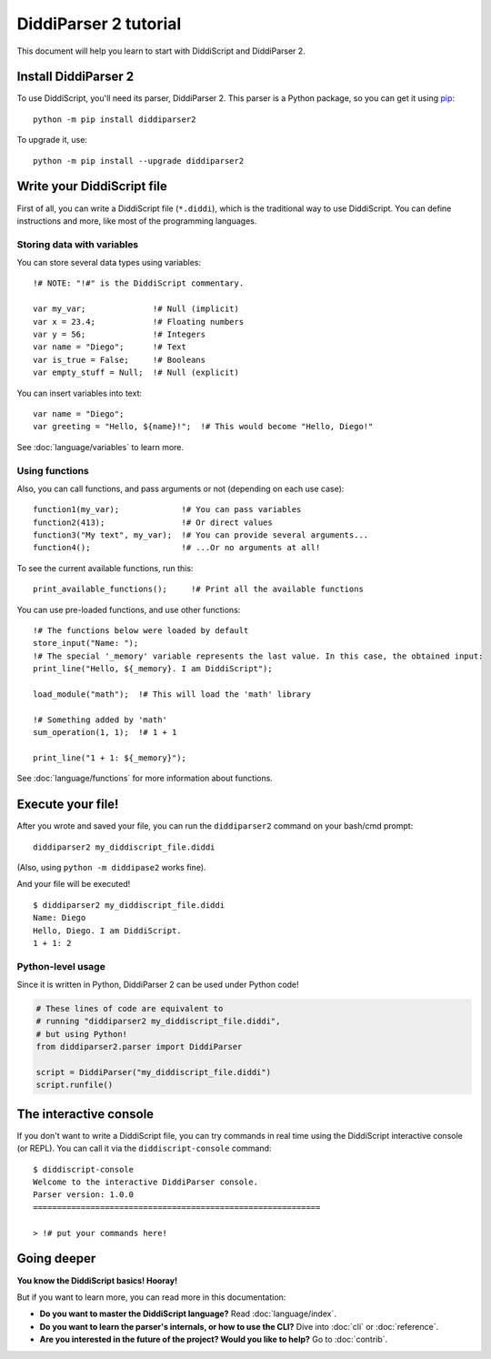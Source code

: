 .. _quickstart-tutorial:

DiddiParser 2 tutorial
======================

This document will help you learn to start with DiddiScript
and DiddiParser 2.

Install DiddiParser 2
---------------------

To use DiddiScript, you'll need its parser, DiddiParser 2. This parser
is a Python package, so you can get it using `pip <https://pip.pypa.io>`_:

::

    python -m pip install diddiparser2

To upgrade it, use:

::

    python -m pip install --upgrade diddiparser2

Write your DiddiScript file
---------------------------

First of all, you can write a DiddiScript file (``*.diddi``), which is
the traditional way to use DiddiScript. You can define instructions
and more, like most of the programming languages.

Storing data with variables
^^^^^^^^^^^^^^^^^^^^^^^^^^^

You can store several data types using variables:

::
    
    !# NOTE: "!#" is the DiddiScript commentary.

    var my_var;              !# Null (implicit)
    var x = 23.4;            !# Floating numbers
    var y = 56;              !# Integers
    var name = "Diego";      !# Text
    var is_true = False;     !# Booleans
    var empty_stuff = Null;  !# Null (explicit)

You can insert variables into text:

::

    var name = "Diego";
    var greeting = "Hello, ${name}!";  !# This would become "Hello, Diego!"
    
See :doc:`language/variables` to learn more.

Using functions
^^^^^^^^^^^^^^^

Also, you can call functions, and pass arguments or not (depending on each use case):

::

    function1(my_var);             !# You can pass variables
    function2(413);                !# Or direct values
    function3("My text", my_var);  !# You can provide several arguments...
    function4();                   !# ...Or no arguments at all!

To see the current available functions, run this:

::

    print_available_functions();     !# Print all the available functions

You can use pre-loaded functions, and use other functions:

::

    !# The functions below were loaded by default
    store_input("Name: ");
    !# The special '_memory' variable represents the last value. In this case, the obtained input:
    print_line("Hello, ${_memory}. I am DiddiScript");

    load_module("math");  !# This will load the 'math' library

    !# Something added by 'math'
    sum_operation(1, 1);  !# 1 + 1

    print_line("1 + 1: ${_memory}");

See :doc:`language/functions` for more information about functions.

Execute your file!
------------------

After you wrote and saved your file, you can run the ``diddiparser2`` command on your bash/cmd prompt:

::

    diddiparser2 my_diddiscript_file.diddi

(Also, using ``python -m diddipase2`` works fine).

And your file will be executed!

::

    $ diddiparser2 my_diddiscript_file.diddi
    Name: Diego
    Hello, Diego. I am DiddiScript.
    1 + 1: 2

Python-level usage
^^^^^^^^^^^^^^^^^^

Since it is written in Python, DiddiParser 2 can be used under Python code!

.. code-block:: python

    # These lines of code are equivalent to
    # running "diddiparser2 my_diddiscript_file.diddi",
    # but using Python!
    from diddiparser2.parser import DiddiParser

    script = DiddiParser("my_diddiscript_file.diddi")
    script.runfile()

The interactive console
-----------------------

If you don't want to write a DiddiScript file, you can try commands in real time using the DiddiScript interactive console (or REPL).
You can call it via the ``diddiscript-console`` command:

::

    $ diddiscript-console
    Welcome to the interactive DiddiParser console.
    Parser version: 1.0.0
    ============================================================

    > !# put your commands here!

Going deeper
------------

**You know the DiddiScript basics! Hooray!**

But if you want to learn more, you can read more in this documentation:

* **Do you want to master the DiddiScript language?** Read :doc:`language/index`.
* **Do you want to learn the parser's internals, or how to use the CLI?** Dive into :doc:`cli` or :doc:`reference`.
* **Are you interested in the future of the project? Would you like to help?** Go to :doc:`contrib`.
